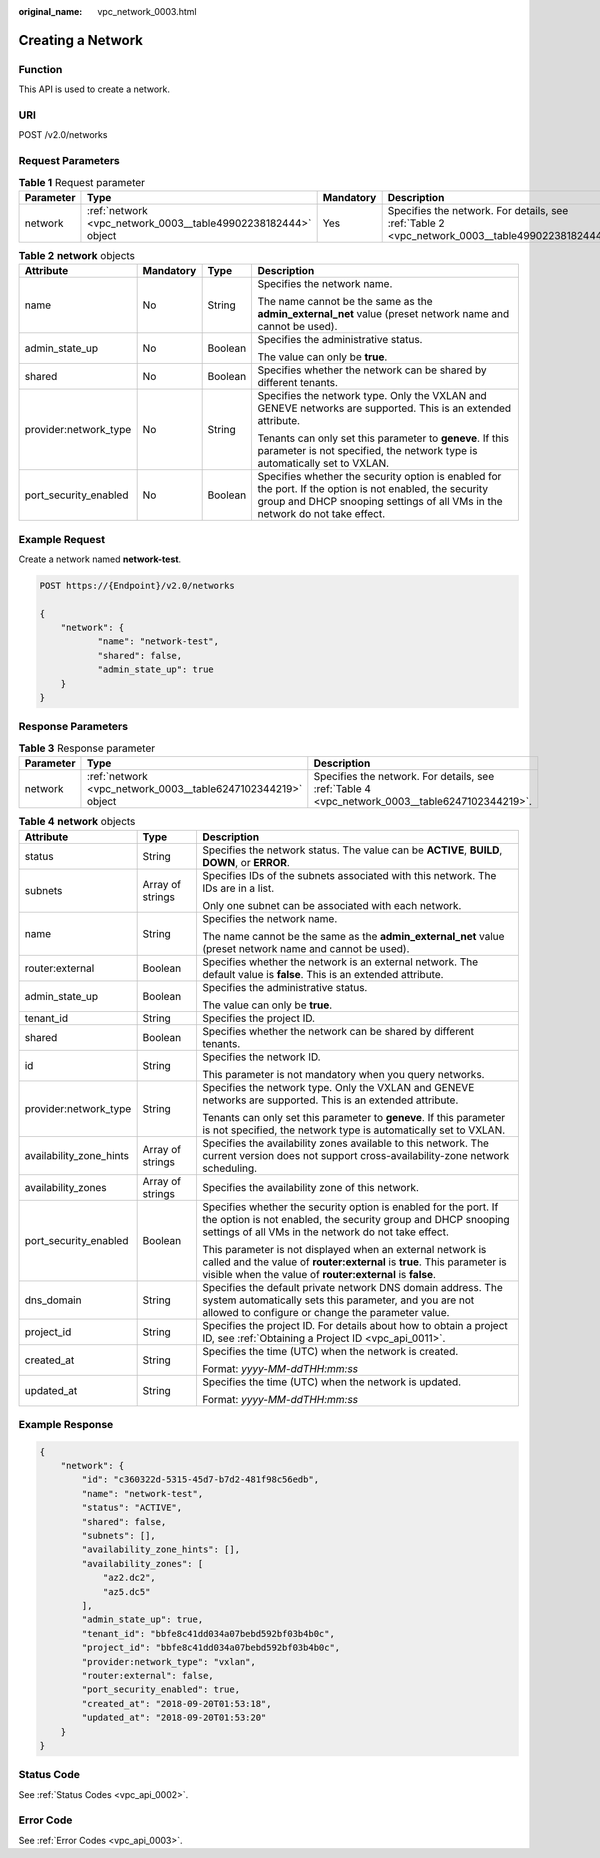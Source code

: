 :original_name: vpc_network_0003.html

.. _vpc_network_0003:

Creating a Network
==================

Function
--------

This API is used to create a network.

URI
---

POST /v2.0/networks

Request Parameters
------------------

.. table:: **Table 1** Request parameter

   +-----------+---------------------------------------------------------------+-----------+-------------------------------------------------------------------------------------------------+
   | Parameter | Type                                                          | Mandatory | Description                                                                                     |
   +===========+===============================================================+===========+=================================================================================================+
   | network   | :ref:`network <vpc_network_0003__table49902238182444>` object | Yes       | Specifies the network. For details, see :ref:`Table 2 <vpc_network_0003__table49902238182444>`. |
   +-----------+---------------------------------------------------------------+-----------+-------------------------------------------------------------------------------------------------+

.. _vpc_network_0003__table49902238182444:

.. table:: **Table 2** **network** objects

   +-----------------------+-----------------+-----------------+------------------------------------------------------------------------------------------------------------------------------------------------------------------------------------------+
   | Attribute             | Mandatory       | Type            | Description                                                                                                                                                                              |
   +=======================+=================+=================+==========================================================================================================================================================================================+
   | name                  | No              | String          | Specifies the network name.                                                                                                                                                              |
   |                       |                 |                 |                                                                                                                                                                                          |
   |                       |                 |                 | The name cannot be the same as the **admin_external_net** value (preset network name and cannot be used).                                                                                |
   +-----------------------+-----------------+-----------------+------------------------------------------------------------------------------------------------------------------------------------------------------------------------------------------+
   | admin_state_up        | No              | Boolean         | Specifies the administrative status.                                                                                                                                                     |
   |                       |                 |                 |                                                                                                                                                                                          |
   |                       |                 |                 | The value can only be **true**.                                                                                                                                                          |
   +-----------------------+-----------------+-----------------+------------------------------------------------------------------------------------------------------------------------------------------------------------------------------------------+
   | shared                | No              | Boolean         | Specifies whether the network can be shared by different tenants.                                                                                                                        |
   +-----------------------+-----------------+-----------------+------------------------------------------------------------------------------------------------------------------------------------------------------------------------------------------+
   | provider:network_type | No              | String          | Specifies the network type. Only the VXLAN and GENEVE networks are supported. This is an extended attribute.                                                                             |
   |                       |                 |                 |                                                                                                                                                                                          |
   |                       |                 |                 | Tenants can only set this parameter to **geneve**. If this parameter is not specified, the network type is automatically set to VXLAN.                                                   |
   +-----------------------+-----------------+-----------------+------------------------------------------------------------------------------------------------------------------------------------------------------------------------------------------+
   | port_security_enabled | No              | Boolean         | Specifies whether the security option is enabled for the port. If the option is not enabled, the security group and DHCP snooping settings of all VMs in the network do not take effect. |
   +-----------------------+-----------------+-----------------+------------------------------------------------------------------------------------------------------------------------------------------------------------------------------------------+

Example Request
---------------

Create a network named **network-test**.

.. code-block:: text

   POST https://{Endpoint}/v2.0/networks

   {
       "network": {
              "name": "network-test",
              "shared": false,
              "admin_state_up": true
       }
   }

Response Parameters
-------------------

.. table:: **Table 3** Response parameter

   +-----------+--------------------------------------------------------------+------------------------------------------------------------------------------------------------+
   | Parameter | Type                                                         | Description                                                                                    |
   +===========+==============================================================+================================================================================================+
   | network   | :ref:`network <vpc_network_0003__table6247102344219>` object | Specifies the network. For details, see :ref:`Table 4 <vpc_network_0003__table6247102344219>`. |
   +-----------+--------------------------------------------------------------+------------------------------------------------------------------------------------------------+

.. _vpc_network_0003__table6247102344219:

.. table:: **Table 4** **network** objects

   +-------------------------+-----------------------+----------------------------------------------------------------------------------------------------------------------------------------------------------------------------------------------------+
   | Attribute               | Type                  | Description                                                                                                                                                                                        |
   +=========================+=======================+====================================================================================================================================================================================================+
   | status                  | String                | Specifies the network status. The value can be **ACTIVE**, **BUILD**, **DOWN**, or **ERROR**.                                                                                                      |
   +-------------------------+-----------------------+----------------------------------------------------------------------------------------------------------------------------------------------------------------------------------------------------+
   | subnets                 | Array of strings      | Specifies IDs of the subnets associated with this network. The IDs are in a list.                                                                                                                  |
   |                         |                       |                                                                                                                                                                                                    |
   |                         |                       | Only one subnet can be associated with each network.                                                                                                                                               |
   +-------------------------+-----------------------+----------------------------------------------------------------------------------------------------------------------------------------------------------------------------------------------------+
   | name                    | String                | Specifies the network name.                                                                                                                                                                        |
   |                         |                       |                                                                                                                                                                                                    |
   |                         |                       | The name cannot be the same as the **admin_external_net** value (preset network name and cannot be used).                                                                                          |
   +-------------------------+-----------------------+----------------------------------------------------------------------------------------------------------------------------------------------------------------------------------------------------+
   | router:external         | Boolean               | Specifies whether the network is an external network. The default value is **false**. This is an extended attribute.                                                                               |
   +-------------------------+-----------------------+----------------------------------------------------------------------------------------------------------------------------------------------------------------------------------------------------+
   | admin_state_up          | Boolean               | Specifies the administrative status.                                                                                                                                                               |
   |                         |                       |                                                                                                                                                                                                    |
   |                         |                       | The value can only be **true**.                                                                                                                                                                    |
   +-------------------------+-----------------------+----------------------------------------------------------------------------------------------------------------------------------------------------------------------------------------------------+
   | tenant_id               | String                | Specifies the project ID.                                                                                                                                                                          |
   +-------------------------+-----------------------+----------------------------------------------------------------------------------------------------------------------------------------------------------------------------------------------------+
   | shared                  | Boolean               | Specifies whether the network can be shared by different tenants.                                                                                                                                  |
   +-------------------------+-----------------------+----------------------------------------------------------------------------------------------------------------------------------------------------------------------------------------------------+
   | id                      | String                | Specifies the network ID.                                                                                                                                                                          |
   |                         |                       |                                                                                                                                                                                                    |
   |                         |                       | This parameter is not mandatory when you query networks.                                                                                                                                           |
   +-------------------------+-----------------------+----------------------------------------------------------------------------------------------------------------------------------------------------------------------------------------------------+
   | provider:network_type   | String                | Specifies the network type. Only the VXLAN and GENEVE networks are supported. This is an extended attribute.                                                                                       |
   |                         |                       |                                                                                                                                                                                                    |
   |                         |                       | Tenants can only set this parameter to **geneve**. If this parameter is not specified, the network type is automatically set to VXLAN.                                                             |
   +-------------------------+-----------------------+----------------------------------------------------------------------------------------------------------------------------------------------------------------------------------------------------+
   | availability_zone_hints | Array of strings      | Specifies the availability zones available to this network. The current version does not support cross-availability-zone network scheduling.                                                       |
   +-------------------------+-----------------------+----------------------------------------------------------------------------------------------------------------------------------------------------------------------------------------------------+
   | availability_zones      | Array of strings      | Specifies the availability zone of this network.                                                                                                                                                   |
   +-------------------------+-----------------------+----------------------------------------------------------------------------------------------------------------------------------------------------------------------------------------------------+
   | port_security_enabled   | Boolean               | Specifies whether the security option is enabled for the port. If the option is not enabled, the security group and DHCP snooping settings of all VMs in the network do not take effect.           |
   |                         |                       |                                                                                                                                                                                                    |
   |                         |                       | This parameter is not displayed when an external network is called and the value of **router:external** is **true**. This parameter is visible when the value of **router:external** is **false**. |
   +-------------------------+-----------------------+----------------------------------------------------------------------------------------------------------------------------------------------------------------------------------------------------+
   | dns_domain              | String                | Specifies the default private network DNS domain address. The system automatically sets this parameter, and you are not allowed to configure or change the parameter value.                        |
   +-------------------------+-----------------------+----------------------------------------------------------------------------------------------------------------------------------------------------------------------------------------------------+
   | project_id              | String                | Specifies the project ID. For details about how to obtain a project ID, see :ref:`Obtaining a Project ID <vpc_api_0011>`.                                                                          |
   +-------------------------+-----------------------+----------------------------------------------------------------------------------------------------------------------------------------------------------------------------------------------------+
   | created_at              | String                | Specifies the time (UTC) when the network is created.                                                                                                                                              |
   |                         |                       |                                                                                                                                                                                                    |
   |                         |                       | Format: *yyyy-MM-ddTHH:mm:ss*                                                                                                                                                                      |
   +-------------------------+-----------------------+----------------------------------------------------------------------------------------------------------------------------------------------------------------------------------------------------+
   | updated_at              | String                | Specifies the time (UTC) when the network is updated.                                                                                                                                              |
   |                         |                       |                                                                                                                                                                                                    |
   |                         |                       | Format: *yyyy-MM-ddTHH:mm:ss*                                                                                                                                                                      |
   +-------------------------+-----------------------+----------------------------------------------------------------------------------------------------------------------------------------------------------------------------------------------------+

Example Response
----------------

.. code-block::

   {
       "network": {
           "id": "c360322d-5315-45d7-b7d2-481f98c56edb",
           "name": "network-test",
           "status": "ACTIVE",
           "shared": false,
           "subnets": [],
           "availability_zone_hints": [],
           "availability_zones": [
               "az2.dc2",
               "az5.dc5"
           ],
           "admin_state_up": true,
           "tenant_id": "bbfe8c41dd034a07bebd592bf03b4b0c",
           "project_id": "bbfe8c41dd034a07bebd592bf03b4b0c",
           "provider:network_type": "vxlan",
           "router:external": false,
           "port_security_enabled": true,
           "created_at": "2018-09-20T01:53:18",
           "updated_at": "2018-09-20T01:53:20"
       }
   }

Status Code
-----------

See :ref:`Status Codes <vpc_api_0002>`.

Error Code
----------

See :ref:`Error Codes <vpc_api_0003>`.
